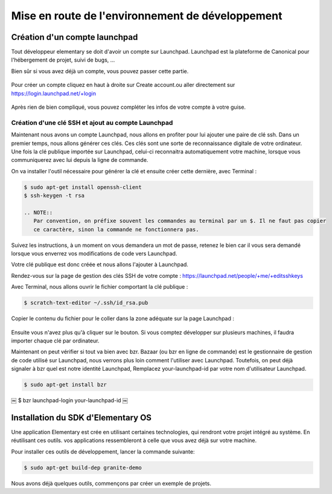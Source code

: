 *************************************************
Mise en route de l'environnement de développement
*************************************************

Création d'un compte launchpad
==============================

Tout développeur elementary se doit d'avoir un compte sur Launchpad. Launchpad 
est la plateforme de Canonical pour l'hébergement de projet, suivi de bugs, ...

Bien sûr si vous avez déjà un compte, vous pouvez passer cette partie.

.. figure:: _static/mise-en-route/launchpad.png
    :align: center
    
    
Pour créer un compte cliquez en haut à droite sur Create account.ou aller 
directement sur https://login.launchpad.net/+login

.. figure:: _static/mise-en-route/launchpad-login.png
    :align: center


Après rien de bien compliqué, vous pouvez compléter les infos de votre compte à votre guise.

Création d'une clé SSH et ajout au compte Launchpad
----------------------------------------------------

Maintenant nous avons un compte Launchpad, nous allons en profiter pour lui ajouter une paire 
de clé ssh. Dans un premier temps, nous allons générer ces clés. Ces clés sont une sorte de reconnaissance 
digitale de votre ordinateur. Une fois la clé publique importée sur Launchpad, celui-ci reconnaitra
automatiquement votre machine, lorsque vous communiquerez avec lui depuis la ligne de commande.

On va installer l'outil nécessaire pour générer la clé et ensuite créer cette dernière, avec Terminal :

.. code-block:: bash

   $ sudo apt-get install openssh-client
   $ ssh-keygen -t rsa

   .. NOTE::
      Par convention, on préfixe souvent les commandes au terminal par un $. Il ne faut pas copier
      ce caractère, sinon la commande ne fonctionnera pas.

Suivez les instructions, à un moment on vous demandera un mot de passe, retenez le bien car
il vous sera demandé lorsque vous enverrez vos modifications de code vers Launchpad.

Votre clé publique est donc créée et nous allons l'ajouter à Launchpad.

Rendez-vous sur la page de gestion des clés SSH de votre compte : https://launchpad.net/people/+me/+editsshkeys

Avec Terminal, nous allons ouvrir le fichier comportant la clé publique :

.. code-block:: bash

   $ scratch-text-editor ~/.ssh/id_rsa.pub
   
Copier le contenu du fichier pour le coller dans la zone adéquate sur la page Launchpad :

.. figure:: _static/mise-en-route/ssh-key.png
    :align: center

Ensuite vous n'avez plus qu'à cliquer sur le bouton. Si vous comptez développer sur plusieurs machines,
il faudra importer chaque clé par ordinateur.

Maintenant on peut vérifier si tout va bien avec bzr. Bazaar (ou bzr en ligne de commande)
est le gestionnaire de gestion de code utilisé sur Launchpad, nous verrons plus loin comment
l'utiliser avec Launchpad. Toutefois, on peut déjà signaler à bzr quel est notre identité Launchpad,
Remplacez your-launchpad-id par votre nom d'utilisateur Launchpad.

.. code-block:: bash

   $ sudo apt-get install bzr
￼  $ bzr launchpad-login your-launchpad-id
￼

Installation du SDK d'Elementary OS
===================================

Une application Elementary est crée en utilisant certaines technologies, qui rendront votre projet
intégré au système. En réutilisant ces outils. vos applications ressembleront à celle que vous avez
déjà sur votre machine.

Pour installer ces outils de développement, lancer la commande suivante:

.. code-block:: bash

   $ sudo apt-get build-dep granite-demo

Nous avons déjà quelques outils, commençons par créer un exemple de projets.
